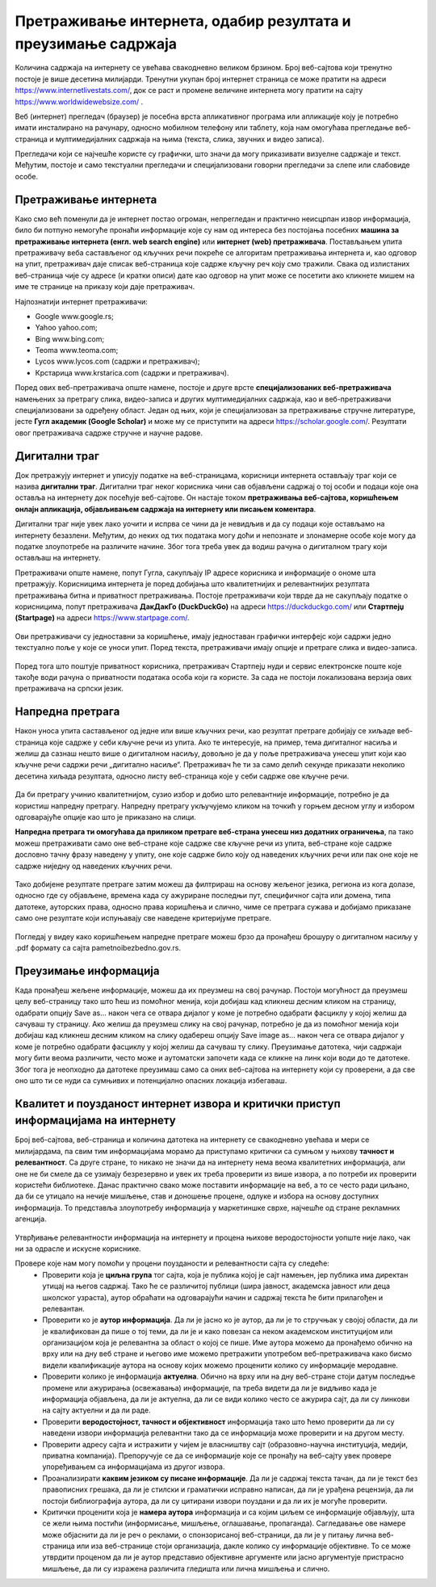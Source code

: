 Претраживање интернета, одабир резултата и преузимање садржаја
==============================================================

.. infonote::

 На овом часу ћеш научити:
    •	нешто више о начинима приступа интернету;
    •	да самостално претражујеш, проналазиш и процењујеш информације на интернету;
    • да користиш опције напредне претраге у циљу добијања жељених резултата претраге;
    • да преузимаш датотеке на свој уређај поштујући ауторска права.


Количина садржаја на интернету се увећава свакодневно великом брзином. Број веб-сајтова који тренутно постоје је више десетина милијарди. Тренутни укупан број интернет страница се може пратити на адреси https://www.internetlivestats.com/, док се раст и промене величине интернета могу пратити на сајту https://www.worldwidewebsize.com/ .

Bеб (интернет) прегледач (браузер) je посебна врста апликативног програма или апликације коју је потребно имати инсталирано на рачунару, односно мобилном телефону или таблету, која нам омогућава прегледање веб-страница и мултимедијалних садржаја на њима (текста, слика, звучних и видео записа). 

Прегледачи који се најчешће користе су графички, што значи да могу приказивати визуелне садржаје и текст. Међутим, постоје и само текстуални прегледачи и специјализовани говорни прегледачи за слепе или слабовиде особе.

Претраживање интернета
----------------------

Како смо већ поменули да је интернет постао огроман, непрегледан и практично неисцрпан извор информација, било би потпуно немогуће пронаћи информације које су нам од интереса без постојања посебних **машина за претраживање интернета (енгл. web search engine)** или **интернет (web) претраживача**. 
Постављањем упита претраживачу веба састављеног од кључних речи покреће се алгоритам претраживања интернета и, као одговор на упит, претраживач даје списак веб-страница које садрже кључну реч коју смо тражили. 
Свака од излистаних веб-страница чије су адресе (и кратки описи) дате као одговор на упит може се посетити ако кликнете мишем на име те странице на приказу који даје претраживач.
 
Најпознатији интернет претраживачи:

- Google www.google.rs;
- Yahoo yahoo.com;
- Bing www.bing.com;
- Teoma www.teoma.com;
- Lycos www.lycos.com (садржи и претраживач);
- Крстарица www.krstarica.com (садржи и претраживач).

Поред ових веб-претраживача опште намене, постоје и друге врсте **специјализованих веб-претраживача** намењених за претрагу слика, видео-записа и других мултимедијалних садржаја, као и веб-претраживачи специјализовани за одређену област. 
Један од њих, који је специјализован за претраживање стручне литературе, јесте **Гугл академик (Google Scholar)** и може му се приступити на адреси https://scholar.google.com/. Резултати овог претраживача садрже стручне и научне радове.

.. image:: ../../_images/Pretrazivac09.png
   :width: 800 px   
   :align: center 

Дигитални траг
---------------

Док претражују интернет и уписују податке на веб-страницама, корисници интернета остављају траг који се назива **дигитални траг**. Дигитални траг неког корисника чини сав објављени садржај о тој особи и подаци које она оставља на интернету док посећује веб-сајтове. 
Он настаје током **претраживања веб-сајтова, коришћењем онлајн апликација, објављивањем садржаја на интернету или писањем коментара**. 

.. infonote::
   
   Траг који остављаш на интернету **не можеш избрисати**. 
   
Дигитални траг није увек лако уочити и испрва се чини да је невидљив и да су подаци које остављамо на интернету безазлени. Међутим, до неких од тих података могу доћи и непознате и злонамерне особе које могу да податке злоупотребе на различите начине. Због тога треба увек дa водиш рачуна о дигиталном трагу који остављаш на интернету. 

Претраживачи опште намене, попут Гугла, сакупљају IP адресе корисника и информације о ономе шта претражују. Корисницима интернета је поред добијања што квалитетнијих и релевантнијих резултата претраживања битна и приватност претраживања. 
Постоје претраживачи који тврде да не сакупљају податке о корисницима, попут претраживача **ДакДакГо (DuckDuckGo)** на адреси https://duckduckgo.com/ или **Стартпејџ (Startpage)** на адреси https://www.startpage.com/. 

.. figure:: ../../_images/Pretrazivac07.png
   :width: 780 px   
   :align: center 
   :class: screenshot-shadow

Ови претраживачи су једноставни за коришћење, имају једноставан графички интерфејс који садржи једно текстуално поље у које се уноси упит. Поред текста, претраживачи имају опције и претраге слика и видео-записа. 


.. figure:: ../../_images/Pretrazivac08.png
   :width: 780 px   
   :align: center 
   :class: screenshot-shadow

Поред тога што поштује приватност корисника, претраживач Стартпејџ нуди и сервис електронске поште које такође води рачуна о приватности података особа који га користе. 
За сада не постоји локализована верзија ових претраживача на српски језик.

Напредна претрага
------------------

Након уноса упита састављеног од једне или више кључних речи, као резултат претраге добијају се хиљаде веб-страница које садрже у себи кључне речи из упита. Ако те интересује, на пример, тема дигиталног насиља и желиш да сазнаш нешто више о дигиталном насиљу, довољно је да у поље претраживача унесеш упит који као кључне речи садржи речи „дигитално насиље“. Претраживач ће ти за само делић секунде приказати неколико десетина хиљада резултата, односно листу веб-страница које у себи садрже ове кључне речи.

.. figure:: ../../_images/NaprednaPretraga01.png
   :width: 780 px   
   :align: center 
   :class: screenshot-shadow

Да би претрагу учинио квалитетнијом, сузио избор и добио што релевантније информације, потребно је да користиш напредну претрагу. Напредну претрагу укључујемо кликом на точкић у горњем десном углу и избором одговарајуће опције као што је приказано на слици.

.. када се кликне на точкић више тамо нема опција као испод слике, мада у видео нема точкића, али исто није добро, сада је то код Алатке - претражи

.. image:: ../../_images/pretragaNOVO.png
   :width: 350 px   
   :align: center 
   :class: screenshot-shadow

**Напредна претрага ти омогућава да приликом претраге веб-страна унесеш низ додатних ограничења**, па тако можеш претраживати само оне веб-стране које садрже све кључне речи из упита, веб-стране које садрже дословно тачну фразу наведену у упиту, оне које садрже било коју од наведених кључних речи или пак оне које не садрже ниједну од наведених кључних речи.

.. figure:: ../../_images/NaprednaPretraga04.png
   :width: 780 px   
   :align: center 
   :class: screenshot-shadow

Тако добијене резултате претраге затим можеш да филтрираш на основу жељеног језика, региона из кога долазе, односно где су објављене, времена када су ажуриране последњи пут, специфичног сајта или домена, типа датотеке, ауторских права, односно права коришћења и слично, чиме се претрага сужава и добијамо приказане само оне резултате који испуњавају све наведене критеријуме претраге.

.. figure:: ../../_images/NaprednaPretraga05.png
   :width: 780 px   
   :align: center 
   :class: screenshot-shadow

Погледај у видеу како коришћењем напредне претраге можеш брзо да пронађеш брошуру о дигиталном насиљу у .pdf формату са сајта pametnoibezbedno.gov.rs.

.. ytpopup:: GuNYY5r8nJc
      :width: 735
      :height: 415
      :align: center

Преузимање информација
-----------------------

Када пронађеш жељене информације, можеш да их преузмеш на свој рачунар. Постоји могућност да преузмеш целу веб-страницу тако што ћеш из помоћног менија, који добијаш кад кликнеш десним кликом на страницу, одабрати опцију Save as… након чега се отвара дијалог у коме је потребно одабрати фасциклу у којој желиш да сачуваш ту страницу. Ако желиш да преузмеш слику на свој рачунар, потребно је да из помоћног менија који добијаш кад кликнеш десним кликом на слику одабереш опцију Save image as… након чега се отвара дијалог у коме је потребно одабрати фасциклу у којој желиш да сачуваш ту слику. Преузимање датотека, чији садржаји могу бити веома различити, често може и аутоматски започети када се кликне на линк који води до те датотеке. Због тога је неопходно да датотеке преузимаш само са оних веб-сајтова на интернету који су проверени, а да све оно што ти се нуди са сумњивих и потенцијално опасних локација избегаваш.

Квалитет и поузданост интернет извора и критички приступ информацијама на интернету
-----------------------------------------------------------------------------------

Број веб-сајтова, веб-страница и количина датотека на интернету се свакодневно увећава и мери се милијардама, па свим тим информацијама морамо да приступамо критички са сумњом у њихову **тачност и релевантност**. Са друге стране, то никако не значи да на интернету нема веома квалитетних информација, али оне не би смеле да се узимају безрезервно и увек их треба проверити из више извора, а по потреби их проверити користећи библиотеке. Данас практично свако може поставити информације на веб, а то се често ради циљано, да би се утицало на нечије мишљење, став и доношење процене, одлуке и избора на основу доступних информација. То представља злоупотребу информација у маркетиншке сврхе, најчешће од стране рекламних агенција.


.. figure:: ../../_images/2_3_1.png
    :width: 300px


Утврђивање релевантности информација на интернету и процена њихове веродостојности уопште није лако, чак ни за одрасле и искусне кориснике.


Провере које нам могу помоћи у процени поузданости и релевантности сајта су следеће:
 * Проверити која је **циљна група** тог сајта, која је публика којој је сајт намењен, јер публика има директан утицај на његов садржај. Тако ће се различитој публици (шира јавност, академска јавност или деца школског узраста), аутор обраћати на одговарајући начин и садржај текста ће бити прилагођен и релевантан. 
 * Проверити ко је **аутор информација**. Да ли је јасно ко је аутор, да ли је то стручњак у својој области, да ли је квалификован да пише о тој теми, да ли је и како повезан са неком академском институцијом или организацијом која је релевантна за област о којој се пише. Име аутора можемо да пронађемо обично на врху или на дну веб стране и његово име можемо претражити употребом веб-претраживача како бисмо видели квалификације аутора на основу којих можемо проценити колико су информације меродавне. 
 * Проверити колико је информација **актуелна**. Обично на врху или на дну веб-стране стоји датум последње промене или ажурирања (освежавања) информације, па треба видети да ли је видљиво када је информација објављена, да ли је актуелна, да ли се види колико често се ажурира сајт, да ли су линкови на сајту актуелни и да ли раде.
 * Проверити **веродостојност, тачност и објективност** информација тако што ћемо проверити да ли су наведени извори информација релевантни тако да се информација може проверити и на другом месту.
 * Проверити адресу сајта и истражити у чијем је власништву сајт (образовно-научна институција, медији, приватна компанија). Препоручује се да се информације које се пронађу на веб-сајту увек провере упоређивањем са информацијама из другог извора.
 * Проанализирати **каквим језиком су писане информације**. Да ли је садржај текста тачан, да ли је текст без правописних грешака, да ли је стилски и граматички исправно написан, да ли је урађена рецензија, да ли постоји библиографија аутора, да ли су цитирани извори поуздани и да ли их је могуће проверити.
 * Критички проценити која је **намера аутора** информација и са којим циљем се информације објављују, шта се жели њима постићи (информисање, мишљење, оглашавање, пропаганда). Сагледавање ове намере може објаснити да ли је реч о реклами, о спонзорисаној веб-страници, да ли је у питању лична веб-страница или иза веб-странице стоји организација, дакле колико су информације објективне. То се може утврдити проценом да ли је аутор представио објективне аргументе или јасно аргументује пристрасно мишљење, да ли су изражена различита гледишта или лична мишљења и слично.

